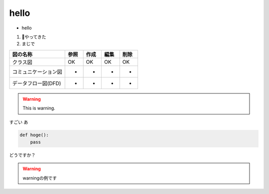 hello
========


- hello


1. やってきた
2. まじで

.. csv-table::
   :header: "図の名称", "参照", "作成", "編集", "削除"

   クラス図, OK, OK, OK, OK
   コミュニケーション図, -, -, -, -
   データフロー図(DFD), -, -, -, -

.. image:: assets/markdown-sample-2eb32454.png


.. warning::
  This is warning.

.. seealso::
  This is seealso

すごい
あ

.. code-block:: python

    def hoge():
        pass

どうですか？

.. warning::
   warningの例です
